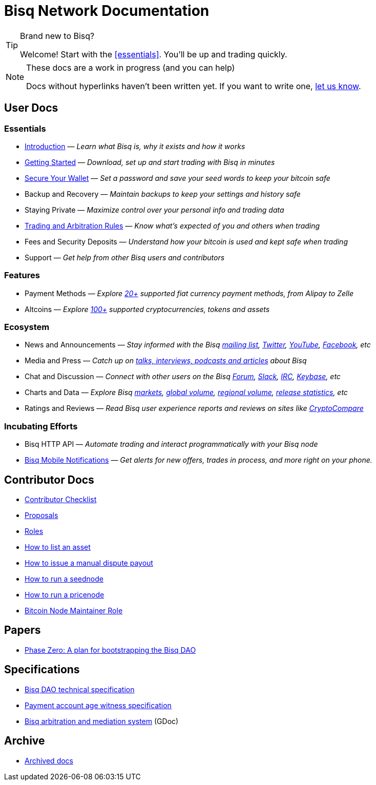 = Bisq Network Documentation
:docinfo: private

[TIP]
.Brand new to Bisq?
====
Welcome! Start with the <<essentials>>. You'll be up and trading quickly.
====

[NOTE]
.These docs are a work in progress (and you can help)
====
Docs without hyperlinks haven't been written yet. If you want to write one, <<contributor-checklist#,let us know>>.
====

== User Docs

=== Essentials

 * <<intro#, Introduction>> — _Learn what Bisq is, why it exists and how it works_
 * <<getting-started#, Getting Started>> — _Download, set up and start trading with Bisq in minutes_
 * <<secure-wallet#, Secure Your Wallet>> — _Set a password and save your seed words to keep your bitcoin safe_
 * Backup and Recovery — _Maintain backups to keep your settings and history safe_
 * Staying Private — _Maximize control over your personal info and trading data_
 * <<trading-rules#, Trading and Arbitration Rules>> — _Know what's expected of you and others when trading_
 * Fees and Security Deposits — _Understand how your bitcoin is used and kept safe when trading_
 * Support — _Get help from other Bisq users and contributors_

=== Features

 * Payment Methods — _Explore https://bisq.network/faq/#paymentmethods[20+] supported fiat currency payment methods, from Alipay to Zelle_
 * Altcoins — _Explore https://bisq.network/faq/#altcoins[100+] supported cryptocurrencies, tokens and assets_

=== Ecosystem

 * News and Announcements — _Stay informed with the Bisq https://github.com/bisq-network/proposals/issues/20[mailing list], https://twitter.com/bisq_network[Twitter], https://www.youtube.com/c/bisq-network[YouTube], https://www.facebook.com/bisqnetwork/[Facebook], etc_
 * Media and Press — _Catch up on https://twitter.com/bisq_network/status/946723541298360320[talks, interviews, podcasts and articles] about Bisq_
 * Chat and Discussion — _Connect with other users on the Bisq https://bisq.community[Forum], https://bisq.network/slack-invite[Slack], https://webchat.freenode.net/?channels=bisq[IRC], https://keybase.io/team/bisq[Keybase], etc_
 * Charts and Data — _Explore Bisq https://markets.bisq.network[markets], https://bisq.network/volume[global volume],  https://coin.dance/volume/bisq/[regional volume], https://bisq.network/release-stats[release statistics], etc_
 * Ratings and Reviews — _Read Bisq user experience reports and reviews on sites like https://www.cryptocompare.com/exchanges/bisq/[CryptoCompare]_

=== Incubating Efforts

 * Bisq HTTP API — _Automate trading and interact programmatically with your Bisq node_
 * <<bisq-mobile#, Bisq Mobile Notifications>> — _Get alerts for new offers, trades in process, and more right on your phone._

== Contributor Docs

 * <<contributor-checklist#, Contributor Checklist>>
 * <<proposals#, Proposals>>
 * <<roles#, Roles>>
 * <<exchange/howto/list-asset#, How to list an asset>>
 * <<manual-dispute-payout#, How to issue a manual dispute payout>>
 * <<exchange/howto/run-seednode#, How to run a seednode>>
 * <<exchange/howto/run-price-relay-node#, How to run a pricenode>>
 * <<btcnode#, Bitcoin Node Maintainer Role>>

== Papers

 * <<dao/phase-zero#, Phase Zero: A plan for bootstrapping the Bisq DAO>>

== Specifications

 * <<dao/specification#, Bisq DAO technical specification>>
 * <<payment-account-age-witness#, Payment account age witness specification>>
 * https://docs.google.com/document/d/1DXEVEfk4x1qN6QgIcb2PjZwU4m7W6ib49wCdktMMjLw/edit#heading=h.4nbd0q1s77uq[Bisq arbitration and mediation system] (GDoc)

== Archive

 * <<archive#, Archived docs>>
